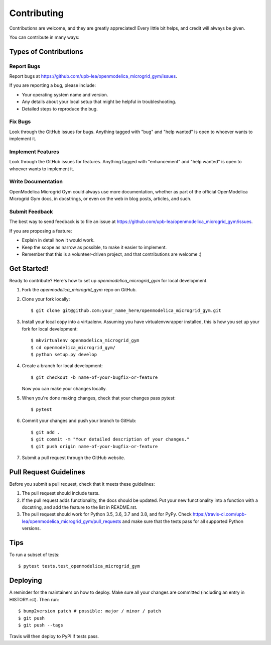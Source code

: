 .. highlight:: shell

============
Contributing
============

Contributions are welcome, and they are greatly appreciated! Every little bit
helps, and credit will always be given.

You can contribute in many ways:

Types of Contributions
----------------------

Report Bugs
~~~~~~~~~~~

Report bugs at https://github.com/upb-lea/openmodelica_microgrid_gym/issues.

If you are reporting a bug, please include:

* Your operating system name and version.
* Any details about your local setup that might be helpful in troubleshooting.
* Detailed steps to reproduce the bug.

Fix Bugs
~~~~~~~~

Look through the GitHub issues for bugs. Anything tagged with "bug" and "help
wanted" is open to whoever wants to implement it.

Implement Features
~~~~~~~~~~~~~~~~~~

Look through the GitHub issues for features. Anything tagged with "enhancement"
and "help wanted" is open to whoever wants to implement it.

Write Documentation
~~~~~~~~~~~~~~~~~~~

OpenModelica Microgrid Gym could always use more documentation, whether as part of the
official OpenModelica Microgrid Gym docs, in docstrings, or even on the web in blog posts,
articles, and such.

Submit Feedback
~~~~~~~~~~~~~~~

The best way to send feedback is to file an issue at https://github.com/upb-lea/openmodelica_microgrid_gym/issues.

If you are proposing a feature:

* Explain in detail how it would work.
* Keep the scope as narrow as possible, to make it easier to implement.
* Remember that this is a volunteer-driven project, and that contributions
  are welcome :)

Get Started!
------------

Ready to contribute? Here's how to set up `openmodelica_microgrid_gym` for local development.

1. Fork the `openmodelica_microgrid_gym` repo on GitHub.
2. Clone your fork locally::

    $ git clone git@github.com:your_name_here/openmodelica_microgrid_gym.git

3. Install your local copy into a virtualenv. Assuming you have virtualenvwrapper installed, this is how you set up your fork for local development::

    $ mkvirtualenv openmodelica_microgrid_gym
    $ cd openmodelica_microgrid_gym/
    $ python setup.py develop

4. Create a branch for local development::

    $ git checkout -b name-of-your-bugfix-or-feature

   Now you can make your changes locally.

5. When you're done making changes, check that your changes pass pytest::

    $ pytest

6. Commit your changes and push your branch to GitHub::

    $ git add .
    $ git commit -m "Your detailed description of your changes."
    $ git push origin name-of-your-bugfix-or-feature

7. Submit a pull request through the GitHub website.

Pull Request Guidelines
-----------------------

Before you submit a pull request, check that it meets these guidelines:

1. The pull request should include tests.
2. If the pull request adds functionality, the docs should be updated. Put
   your new functionality into a function with a docstring, and add the
   feature to the list in README.rst.
3. The pull request should work for Python 3.5, 3.6, 3.7 and 3.8, and for PyPy. Check
   https://travis-ci.com/upb-lea/openmodelica_microgrid_gym/pull_requests
   and make sure that the tests pass for all supported Python versions.

Tips
----

To run a subset of tests::

    $ pytest tests.test_openmodelica_microgrid_gym


Deploying
---------

A reminder for the maintainers on how to deploy.
Make sure all your changes are committed (including an entry in HISTORY.rst).
Then run::

    $ bump2version patch # possible: major / minor / patch
    $ git push
    $ git push --tags

Travis will then deploy to PyPI if tests pass.
